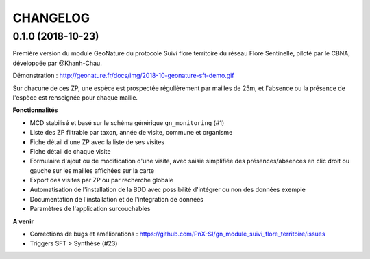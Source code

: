 =========
CHANGELOG
=========

0.1.0 (2018-10-23)
------------------

Première version du module GeoNature du protocole Suivi flore territoire du réseau Flore Sentinelle, piloté par le CBNA, développée par @Khanh-Chau. 

.. image :: http://geonature.fr/docs/img/2018-09-sft.jpg

Démonstration : http://geonature.fr/docs/img/2018-10-geonature-sft-demo.gif

Sur chacune de ces ZP, une espèce est prospectée régulièrement par mailles de 25m, et l'absence ou la présence de l'espèce est renseignée pour chaque maille.

**Fonctionnalités**

* MCD stabilisé et basé sur le schéma générique ``gn_monitoring`` (#1)
* Liste des ZP filtrable par taxon, année de visite, commune et organisme
* Fiche détail d'une ZP avec la liste de ses visites
* Fiche détail de chaque visite
* Formulaire d'ajout ou de modification d'une visite, avec saisie simplifiée des présences/absences en clic droit ou gauche sur les mailles affichées sur la carte
* Export des visites par ZP ou par recherche globale
* Automatisation de l'installation de la BDD avec possibilité d'intégrer ou non des données exemple 
* Documentation de l'installation et de l'intégration de données
* Paramètres de l'application surcouchables

**A venir**

* Corrections de bugs et améliorations : https://github.com/PnX-SI/gn_module_suivi_flore_territoire/issues
* Triggers SFT > Synthèse (#23)
